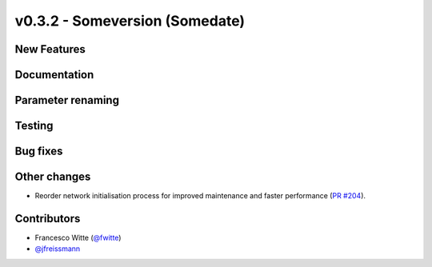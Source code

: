 v0.3.2 - Someversion (Somedate)
+++++++++++++++++++++++++++++++

New Features
############

Documentation
#############

Parameter renaming
##################

Testing
#######

Bug fixes
#########

Other changes
#############
- Reorder network initialisation process for improved maintenance and faster
  performance (`PR #204 <https://github.com/oemof/tespy/pull/204>`_).

Contributors
############
- Francesco Witte (`@fwitte <https://github.com/fwitte>`_)
- `@jfreissmann <https://github.com/jfreissmann>`_
